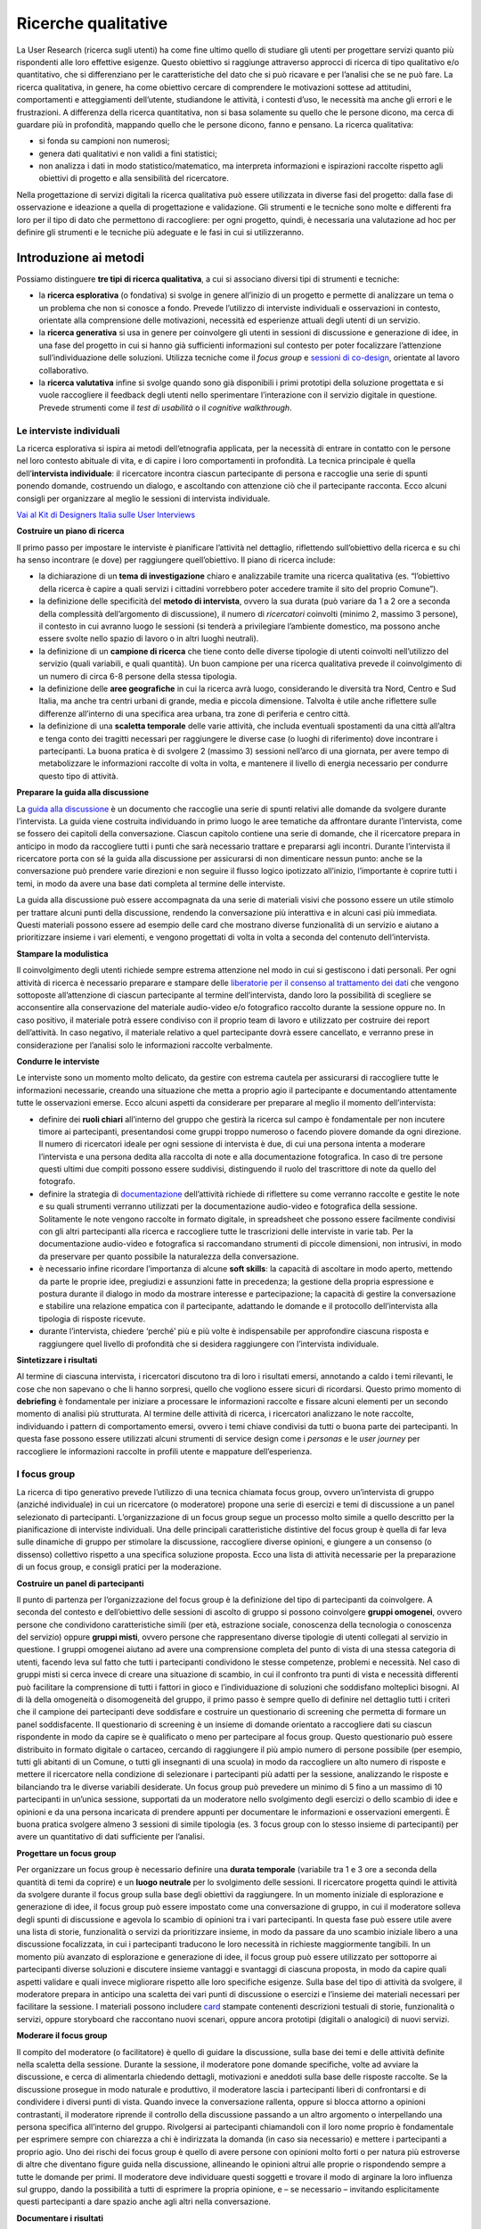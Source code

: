 Ricerche qualitative
--------------------

La User Research (ricerca sugli utenti) ha come fine ultimo quello di studiare gli utenti per progettare servizi quanto più rispondenti alle loro effettive esigenze. Questo obiettivo si raggiunge attraverso approcci di ricerca di tipo qualitativo e/o quantitativo, che si differenziano per le caratteristiche del dato che si può ricavare e per l’analisi che se ne può fare. La ricerca qualitativa, in genere, ha come obiettivo cercare di comprendere le motivazioni sottese ad attitudini, comportamenti e atteggiamenti dell’utente, studiandone le attività, i contesti d’uso, le necessità ma anche gli errori e le frustrazioni. A differenza della ricerca quantitativa, non si basa solamente su quello che le persone dicono, ma cerca di guardare più in profondità, mappando quello che le persone dicono, fanno e pensano. La ricerca qualitativa:

-  si fonda su campioni non numerosi;
-  genera dati qualitativi e non validi a fini statistici;
-  non analizza i dati in modo statistico/matematico, ma interpreta informazioni e ispirazioni raccolte rispetto agli obiettivi di progetto e alla sensibilità del ricercatore.

Nella progettazione di servizi digitali la ricerca qualitativa può essere utilizzata in diverse fasi del progetto: dalla fase di osservazione e ideazione a quella di progettazione e validazione. Gli strumenti e le tecniche sono molte e differenti fra loro per il tipo di dato che permettono di raccogliere: per ogni progetto, quindi, è necessaria una valutazione ad hoc per definire gli strumenti e le tecniche più adeguate e le fasi in cui si utilizzeranno.


Introduzione ai metodi
~~~~~~~~~~~~~~~~~~~~~~

Possiamo distinguere **tre tipi di ricerca qualitativa**, a cui si associano diversi tipi di strumenti e tecniche:

-  la **ricerca esplorativa** (o fondativa) si svolge in genere all’inizio di un progetto e permette di analizzare un tema o un problema che non si conosce a fondo. Prevede l’utilizzo di interviste individuali e osservazioni in contesto, orientate alla comprensione delle motivazioni, necessità ed esperienze attuali degli utenti di un servizio.
-  la **ricerca generativa** si usa in genere per coinvolgere gli utenti in sessioni di discussione e generazione di idee, in una fase del progetto in cui si hanno già sufficienti informazioni sul contesto per poter focalizzare l’attenzione sull’individuazione delle soluzioni. Utilizza tecniche come il *focus group* e `sessioni di co-design <../service-design/gestione-dei-progetti.html#il-workshop-di-co-design>`_, orientate al lavoro collaborativo.
-  la **ricerca valutativa** infine si svolge quando sono già disponibili i primi prototipi della soluzione progettata e si vuole raccogliere il feedback degli utenti nello sperimentare l’interazione con il servizio digitale in questione. Prevede strumenti come il *test di usabilità* o il *cognitive walkthrough*.

Le interviste individuali
^^^^^^^^^^^^^^^^^^^^^^^^^
La ricerca esplorativa si ispira ai metodi dell’etnografia applicata, per la necessità di entrare in contatto con le persone nel loro contesto abituale di vita, e di capire i loro comportamenti in profondità. La tecnica principale è quella dell’**intervista individuale**: il ricercatore incontra ciascun partecipante di persona e raccoglie una serie di spunti ponendo domande, costruendo un dialogo, e ascoltando con attenzione ciò che il partecipante racconta. Ecco alcuni consigli per organizzare al meglio le sessioni di intervista individuale.

`Vai al Kit di Designers Italia sulle User Interviews <https://designers.italia.it/kit/user-interviews/>`_

**Costruire un piano di ricerca**

Il primo passo per impostare le interviste è pianificare l’attività nel dettaglio, riflettendo sull’obiettivo della ricerca e su chi ha senso incontrare (e dove) per raggiungere quell’obiettivo. Il piano di ricerca include:

-  la dichiarazione di un **tema di investigazione** chiaro e analizzabile tramite una ricerca qualitativa (es. “l’obiettivo della ricerca è capire a quali servizi i cittadini vorrebbero poter accedere tramite il sito del proprio Comune”).
-  la definizione delle specificità del **metodo di intervista**, ovvero la sua durata (può variare da 1 a 2 ore a seconda della complessità dell’argomento di discussione), il numero di *ricercatori* coinvolti (minimo 2, massimo 3 persone), il contesto in cui avranno luogo le sessioni (si tenderà a privilegiare l’ambiente domestico, ma possono anche essere svolte nello spazio di lavoro o in altri luoghi neutrali).
-  la definizione di un **campione di ricerca** che tiene conto delle diverse tipologie di utenti coinvolti nell’utilizzo del servizio (quali variabili, e quali quantità). Un buon campione per una ricerca qualitativa prevede il coinvolgimento di un numero di circa 6-8 persone della stessa tipologia.
-  la definizione delle **aree geografiche** in cui la ricerca avrà luogo, considerando le diversità tra Nord, Centro e Sud Italia, ma anche tra centri urbani di grande, media e piccola dimensione. Talvolta è utile anche riflettere sulle differenze all’interno di una specifica area urbana, tra zone di periferia e centro città.
-  la definizione di una **scaletta temporale** delle varie attività, che includa eventuali spostamenti da una città all’altra e tenga conto dei tragitti necessari per raggiungere le diverse case (o luoghi di riferimento) dove incontrare i partecipanti. La buona pratica è di svolgere 2 (massimo 3) sessioni nell’arco di una giornata, per avere tempo di metabolizzare le informazioni raccolte di volta in volta, e mantenere il livello di energia necessario per condurre questo tipo di attività.

**Preparare la guida alla discussione**

La `guida alla discussione <https://docs.google.com/document/d/1Ev6UG3uRbpTPdYsNrqqgDZjiMpVDvPQk-XfriH2QDac/edit?usp=sharing>`_ è un documento che raccoglie una serie di spunti relativi alle domande da svolgere durante l’intervista. La guida viene costruita individuando in primo luogo le aree tematiche da affrontare durante l’intervista, come se fossero dei capitoli della conversazione. Ciascun capitolo contiene una serie di domande, che il ricercatore prepara in anticipo in modo da raccogliere tutti i punti che sarà necessario trattare e prepararsi agli incontri. Durante l’intervista il ricercatore porta con sé la guida alla discussione per assicurarsi di non dimenticare nessun punto: anche se la conversazione può prendere varie direzioni e non seguire il flusso logico ipotizzato all’inizio, l’importante è coprire tutti i temi, in modo da avere una base dati completa al termine delle interviste.

La guida alla discussione può essere accompagnata da una serie di materiali visivi che possono essere un utile stimolo per trattare alcuni punti della discussione, rendendo la conversazione più interattiva e in alcuni casi più immediata. Questi materiali possono essere ad esempio delle card che mostrano diverse funzionalità di un servizio e aiutano a prioritizzare insieme i vari elementi, e vengono progettati di volta in volta a seconda del contenuto dell’intervista.

**Stampare la modulistica**

Il coinvolgimento degli utenti richiede sempre estrema attenzione nel modo in cui si gestiscono i dati personali. Per ogni attività di ricerca è necessario preparare e stampare delle `liberatorie per il consenso al trattamento dei dati <https://docs.google.com/document/d/1JVctSWSJN6tJeno70OjA8Tl_4rs0dIJ5XLoOQbIgo24/edit?usp=sharing>`_ che vengono sottoposte all’attenzione di ciascun partecipante al termine dell’intervista, dando loro la possibilità di scegliere se acconsentire alla conservazione del materiale audio-video e/o fotografico raccolto durante la sessione oppure no. In caso positivo, il materiale potrà essere condiviso con il proprio team di lavoro e utilizzato per costruire dei report dell’attività. In caso negativo, il materiale relativo a quel partecipante dovrà essere cancellato, e verranno prese in considerazione per l’analisi solo le informazioni raccolte verbalmente.

**Condurre le interviste**

Le interviste sono un momento molto delicato, da gestire con estrema cautela per assicurarsi di raccogliere tutte le informazioni necessarie, creando una situazione che metta a proprio agio il partecipante e documentando attentamente tutte le osservazioni emerse. Ecco alcuni aspetti da considerare per preparare al meglio il momento dell’intervista:

-  definire dei **ruoli chiari** all’interno del gruppo che gestirà la ricerca sul campo è fondamentale per non incutere timore ai partecipanti, presentandosi come gruppi troppo numeroso o facendo piovere domande da ogni direzione. Il numero di ricercatori ideale per ogni sessione di intervista è due, di cui una persona intenta a moderare l’intervista e una persona dedita alla raccolta di note e alla documentazione fotografica. In caso di tre persone questi ultimi due compiti possono essere suddivisi, distinguendo il ruolo del trascrittore di note da quello del fotografo.
-  definire la strategia di `documentazione <https://docs.google.com/spreadsheets/d/1AAfWOl6eghAKJn-i-htOKV5j2zSHhAM2IHTNxvxuIWY/edit#gid=1785015941>`_ dell’attività richiede di riflettere su come verranno raccolte e gestite le note e su quali strumenti verranno utilizzati per la documentazione audio-video e fotografica della sessione. Solitamente le note vengono raccolte in formato digitale, in spreadsheet che possono essere facilmente condivisi con gli altri partecipanti alla ricerca e raccogliere tutte le trascrizioni delle interviste in varie tab. Per la documentazione audio-video e fotografica si raccomandano strumenti di piccole dimensioni, non intrusivi, in modo da preservare per quanto possibile la naturalezza della conversazione.
-  è necessario infine ricordare l’importanza di alcune **soft skills**: la capacità di ascoltare in modo aperto, mettendo da parte le proprie idee, pregiudizi e assunzioni fatte in precedenza; la gestione della propria espressione e postura durante il dialogo in modo da mostrare interesse e partecipazione; la capacità di gestire la conversazione e stabilire una relazione empatica con il partecipante, adattando le domande e il protocollo dell’intervista alla tipologia di risposte ricevute.
-  durante l’intervista, chiedere ‘perché’ più e più volte è indispensabile per approfondire ciascuna risposta e raggiungere quel livello di profondità che si desidera raggiungere con l’intervista individuale.

**Sintetizzare i risultati**

Al termine di ciascuna intervista, i ricercatori discutono tra di loro i risultati emersi, annotando a caldo i temi rilevanti, le cose che non sapevano o che li hanno sorpresi, quello che vogliono essere sicuri di ricordarsi. Questo primo momento di **debriefing** è fondamentale per iniziare a processare le informazioni raccolte e fissare alcuni elementi per un secondo momento di analisi più strutturata. Al termine delle attività di ricerca, i ricercatori analizzano le note raccolte, individuando i pattern di comportamento emersi, ovvero i temi chiave condivisi da tutti o buona parte dei partecipanti. In questa fase possono essere utilizzati alcuni strumenti di service design come i *personas* e le *user journey* per raccogliere le informazioni raccolte in profili utente e mappature dell’esperienza.

I focus group
^^^^^^^^^^^^^

La ricerca di tipo generativo prevede l’utilizzo di una tecnica chiamata focus group, ovvero un’intervista di gruppo (anziché individuale) in cui un ricercatore (o moderatore) propone una serie di esercizi e temi di discussione a un panel selezionato di partecipanti. L’organizzazione di un focus group segue un processo molto simile a quello descritto per la pianificazione di interviste individuali. Una delle principali caratteristiche distintive del focus group è quella di far leva sulle dinamiche di gruppo per stimolare la discussione, raccogliere diverse opinioni, e giungere a un consenso (o dissenso) collettivo rispetto a una specifica soluzione proposta. Ecco una lista di attività necessarie per la preparazione di un focus group, e consigli pratici per la moderazione.

**Costruire un panel di partecipanti**

Il punto di partenza per l’organizzazione del focus group è la definizione del tipo di partecipanti da coinvolgere. A seconda del contesto e dell’obiettivo delle sessioni di ascolto di gruppo si possono coinvolgere **gruppi omogenei**, ovvero persone che condividono caratteristiche simili (per età, estrazione sociale, conoscenza della tecnologia o conoscenza del servizio) oppure **gruppi misti**, ovvero persone che rappresentano diverse tipologie di utenti collegati al servizio in questione.
I gruppi omogenei aiutano ad avere una comprensione completa del punto di vista di una stessa categoria di utenti, facendo leva sul fatto che tutti i partecipanti condividono le stesse competenze, problemi e necessità. Nel caso di gruppi misti si cerca invece di creare una situazione di scambio, in cui il confronto tra punti di vista e necessità differenti può facilitare la comprensione di tutti i fattori in gioco e l’individuazione di soluzioni che soddisfano molteplici bisogni.
Al di là della omogeneità o disomogeneità del gruppo, il primo passo è sempre quello di definire nel dettaglio tutti i criteri che il campione dei partecipanti deve soddisfare e costruire un questionario di screening che permetta di formare un panel soddisfacente. Il questionario di screening è un insieme di domande orientato a raccogliere dati su ciascun rispondente in modo da capire se è qualificato o meno per partecipare al focus group. Questo questionario può essere distribuito in formato digitale o cartaceo, cercando di raggiungere il più ampio numero di persone possibile (per esempio, tutti gli abitanti di un Comune, o tutti gli insegnanti di una scuola) in modo da raccogliere un alto numero di risposte e mettere il ricercatore nella condizione di selezionare i partecipanti più adatti per la sessione, analizzando le risposte e bilanciando tra le diverse variabili desiderate.
Un focus group può prevedere un minimo di 5 fino a un massimo di 10 partecipanti in un’unica sessione, supportati da un moderatore nello svolgimento degli esercizi o dello scambio di idee e opinioni e da una persona incaricata di prendere appunti per documentare le informazioni e osservazioni emergenti. È buona pratica svolgere almeno 3 sessioni di simile tipologia (es. 3 focus group con lo stesso insieme di partecipanti) per avere un quantitativo di dati sufficiente per l’analisi.

**Progettare un focus group**

Per organizzare un focus group è necessario definire una **durata temporale** (variabile tra 1 e 3 ore a seconda della quantità di temi da coprire) e un **luogo neutrale** per lo svolgimento delle sessioni.
Il ricercatore progetta quindi le attività da svolgere durante il focus group sulla base degli obiettivi da raggiungere. In un momento iniziale di esplorazione e generazione di idee, il focus group può essere impostato come una conversazione di gruppo, in cui il moderatore solleva degli spunti di discussione e agevola lo scambio di opinioni tra i vari partecipanti. In questa fase può essere utile avere una lista di storie, funzionalità o servizi da prioritizzare insieme, in modo da passare da uno scambio iniziale libero a una discussione focalizzata, in cui i partecipanti traducono le loro necessità in richieste maggiormente tangibili. In un momento più avanzato di esplorazione e generazione di idee, il focus group può essere utilizzato per sottoporre ai partecipanti diverse soluzioni e discutere insieme vantaggi e svantaggi di ciascuna proposta, in modo da capire quali aspetti validare e quali invece migliorare rispetto alle loro specifiche esigenze.
Sulla base del tipo di attività da svolgere, il moderatore prepara in anticipo una scaletta dei vari punti di discussione o esercizi e l’insieme dei materiali necessari per facilitare la sessione. I materiali possono includere `card <https://designers.italia.it/assets/downloads/CoDesignWorkshop_Card%20sorting.pdf>`_ stampate contenenti descrizioni testuali di storie, funzionalità o servizi, oppure storyboard che raccontano nuovi scenari, oppure ancora prototipi (digitali o analogici) di nuovi servizi.

**Moderare il focus group**

Il compito del moderatore (o facilitatore) è quello di guidare la discussione, sulla base dei temi e delle attività definite nella scaletta della sessione. Durante la sessione, il moderatore pone domande specifiche, volte ad avviare la discussione, e cerca di alimentarla chiedendo dettagli, motivazioni e aneddoti sulla base delle risposte raccolte. Se la discussione prosegue in modo naturale e produttivo, il moderatore lascia i partecipanti liberi di confrontarsi e di condividere i diversi punti di vista. Quando invece la conversazione rallenta, oppure si blocca attorno a opinioni contrastanti, il moderatore riprende il controllo della discussione passando a un altro argomento o interpellando una persona specifica all’interno del gruppo. Rivolgersi ai partecipanti chiamandoli con il loro nome proprio è fondamentale per esprimere sempre con chiarezza a chi è indirizzata la domanda (in caso sia necessario) e mettere i partecipanti a proprio agio.
Uno dei rischi dei focus group è quello di avere persone con opinioni molto forti o per natura più estroverse di altre che diventano figure guida nella discussione, allineando le opinioni altrui alle proprie o rispondendo sempre a tutte le domande per primi. Il moderatore deve individuare questi soggetti e trovare il modo di arginare la loro influenza sul gruppo, dando la possibilità a tutti di esprimere la propria opinione, e – se necessario – invitando esplicitamente questi partecipanti a dare spazio anche agli altri nella conversazione.

**Documentare i risultati**

Ciascun focus group viene documentato tramite la raccolta di note relative alle informazioni e osservazioni che emergono durante lo scambio: per questo è bene prevedere una persona dedicata alla raccolta di appunti, in aggiunta al moderatore. Le sessioni possono inoltre essere documentate tramite la registrazione video (in questo caso è necessario chiedere ai partecipanti di firmare il `modulo di liberatoria <https://docs.google.com/document/d/1JVctSWSJN6tJeno70OjA8Tl_4rs0dIJ5XLoOQbIgo24/edit?usp=sharing>`_). I materiali vengono utilizzati per costruire un report dei focus group che va ad informare le successive attività di sviluppo delle soluzioni di

.. forum_italia::
   :topic_id: 104
